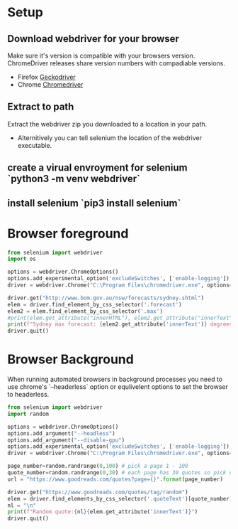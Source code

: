 * Setup
** Download webdriver for your browser
  Make sure it's version is compatible with your browsers
  version. ChromeDriver releases share version numbers with
  compadiable versions.
   + Firefox [[https://github.com/mozilla/geckodriver/releases][Geckodriver]]
   + Chrome [[https://sites.google.com/a/chromium.org/chromedriver/downloads][Chromedriver]]
** Extract to path
  Extract the webdriver zip you downloaded to a location in your path.
   + Alternitively you can tell selenium the location of the webdriver
     executable.
** create a virual envroyment for selenium `python3 -m venv webdriver`
** install selenium `pip3 install selenium`

* Browser foreground
  #+begin_src python :results output :tangle ./Sydney_Temperature.py
from selenium import webdriver
import os

options = webdriver.ChromeOptions()
options.add_experimental_option('excludeSwitches', ['enable-logging'])
driver = webdriver.Chrome("C:\Program Files\chromedriver.exe", options=options)

driver.get("http://www.bom.gov.au/nsw/forecasts/sydney.shtml")
elem = driver.find_element_by_css_selector('.forecast')
elem2 = elem.find_element_by_css_selector('.max')
#print(elem.get_attribute("innerHTML"), elem2.get_attribute("innerText"))
print(f"Sydney max forecast: {elem2.get_attribute('innerText')} degrees centergrade")
driver.quit()
  #+end_src
* Browser Background
  When running automated browsers in background processes you need to use chrome's `--headerless` option or equlivelent options to set the browser to headerless.
  #+begin_src python :results output :tangle ./Random_Quote.py
from selenium import webdriver
import random

options = webdriver.ChromeOptions()
options.add_argument("--headless")
options.add_argument("--disable-gpu")
options.add_experimental_option('excludeSwitches', ['enable-logging'])
driver = webdriver.Chrome("C:\Program Files\chromedriver.exe", options=options)

page_number=random.randrange(0,100) # pick a page 1 - 100
quote_number=random.randrange(0,30) # each page has 30 quotes so pick one of them
url = "https://www.goodreads.com/quotes?page={}".format(page_number)

driver.get("https://www.goodreads.com/quotes/tag/random")
elem = driver.find_elements_by_css_selector('.quoteText')[quote_number] # get only the specific quote
nl = "\n"
print(f"Random quote:{nl}{elem.get_attribute('innerText')}")
driver.quit()
  #+end_src
